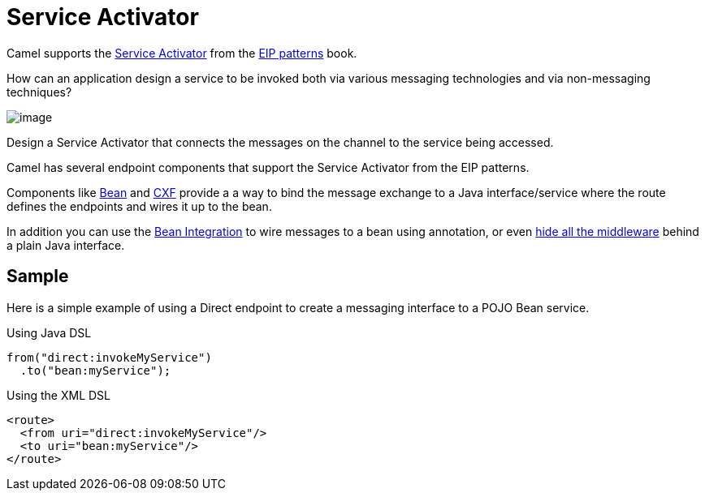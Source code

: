 [[Service-Activator]]
= Service Activator

Camel supports the
https://www.enterpriseintegrationpatterns.com/patterns/messaging/MessagingAdapter.html[Service Activator]
from the xref:enterprise-integration-patterns.adoc[EIP patterns] book.

How can an application design a service to be invoked both via various messaging technologies and via non-messaging techniques?

image::eip/MessagingAdapterSolution.gif[image]

Design a Service Activator that connects the messages on the channel to the service being accessed.

Camel has several endpoint components that support the Service Activator from the EIP patterns.

Components like  xref:components::bean-component.adoc[Bean] and xref:components::bean-component.adoc[CXF]
provide a a way to bind the message exchange to a Java interface/service where the route defines the
endpoints and wires it up to the bean.

In addition you can use the xref:bean-integration.adoc[Bean Integration] to wire messages
to a bean using annotation, or even xref:hiding-middleware.adoc[hide all the middleware]
behind a plain Java interface.

== Sample

Here is a simple example of using a Direct endpoint to create a messaging interface
to a POJO Bean service.

Using Java DSL

[source,java]
----
from("direct:invokeMyService")
  .to("bean:myService");
----

Using the XML DSL

[source,xml]
----
<route>
  <from uri="direct:invokeMyService"/>
  <to uri="bean:myService"/>
</route>
----
